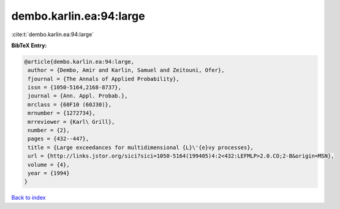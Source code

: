 dembo.karlin.ea:94:large
========================

:cite:t:`dembo.karlin.ea:94:large`

**BibTeX Entry:**

.. code-block:: bibtex

   @article{dembo.karlin.ea:94:large,
    author = {Dembo, Amir and Karlin, Samuel and Zeitouni, Ofer},
    fjournal = {The Annals of Applied Probability},
    issn = {1050-5164,2168-8737},
    journal = {Ann. Appl. Probab.},
    mrclass = {60F10 (60J30)},
    mrnumber = {1272734},
    mrreviewer = {Karl\ Grill},
    number = {2},
    pages = {432--447},
    title = {Large exceedances for multidimensional {L}\'{e}vy processes},
    url = {http://links.jstor.org/sici?sici=1050-5164(199405)4:2<432:LEFMLP>2.0.CO;2-B&origin=MSN},
    volume = {4},
    year = {1994}
   }

`Back to index <../By-Cite-Keys.rst>`_
